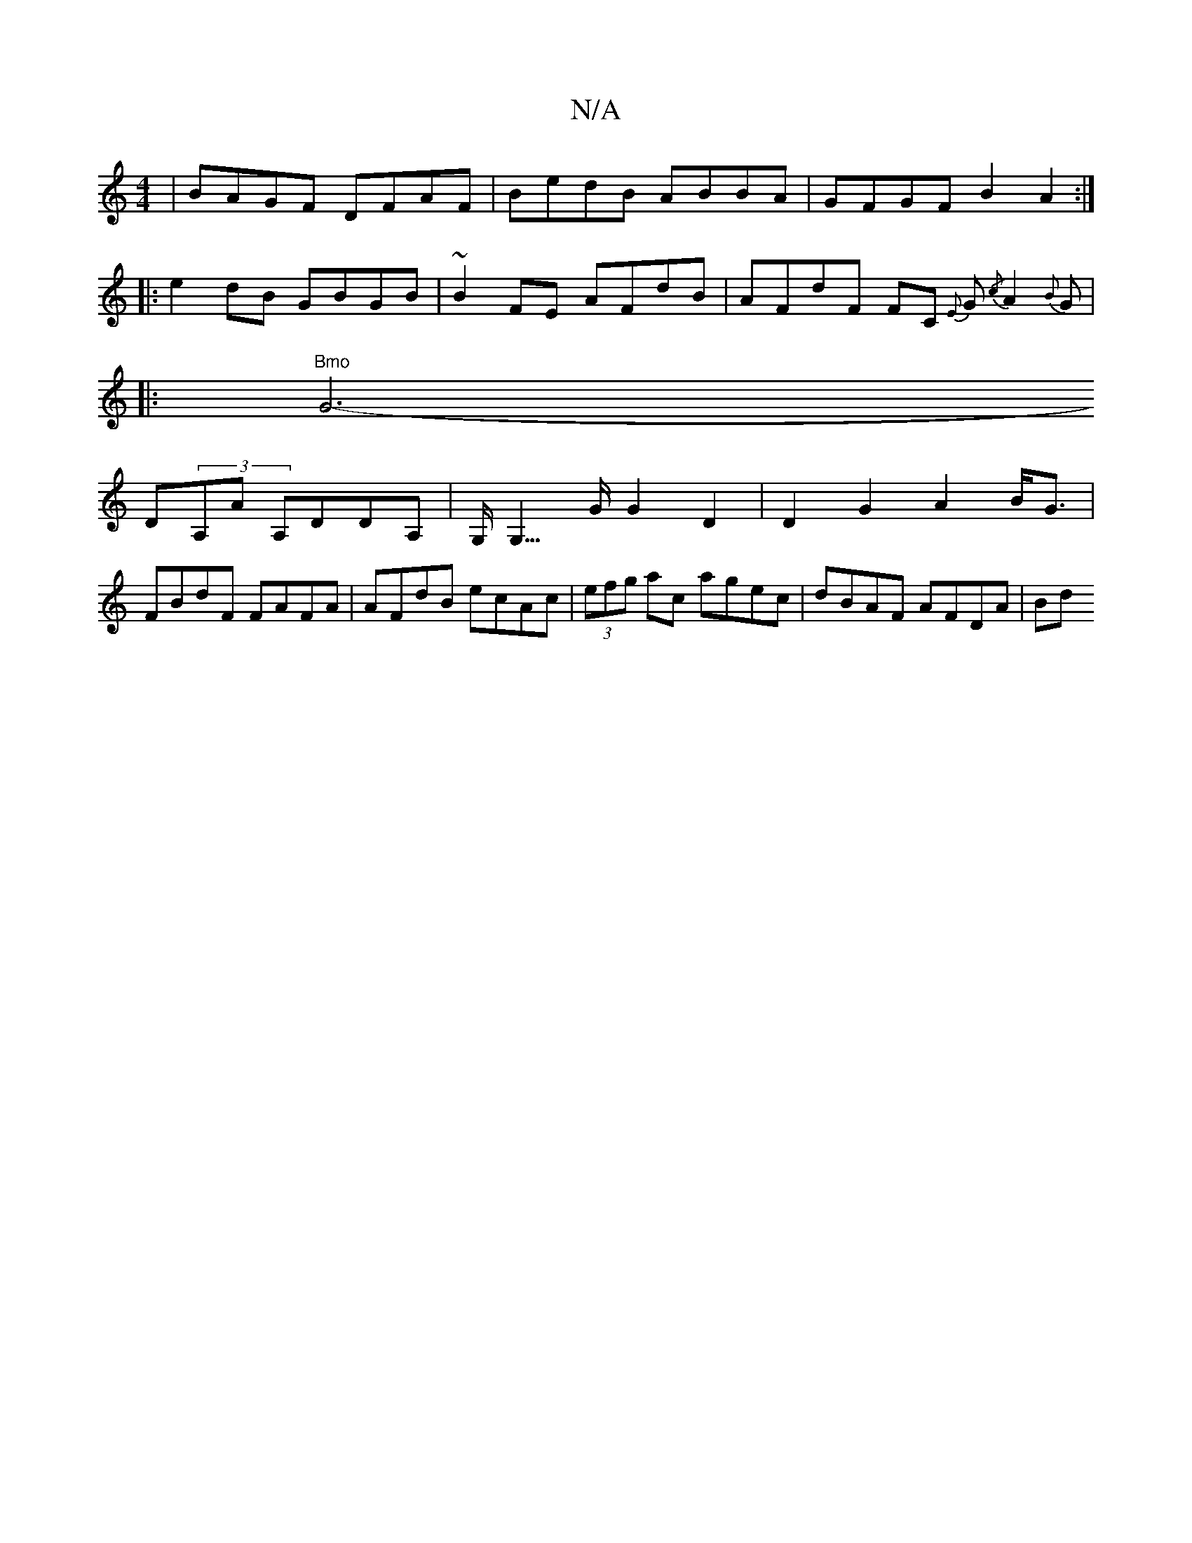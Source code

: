 X:1
T:N/A
M:4/4
R:N/A
K:Cmajor
| BAGF DFAF | BedB ABBA | GFGF B2A2 :|
|:e2 dB GBGB| ~B2 FE AFdB | AFdF FC {E}G{/c}A2{B}G	|1015?
|:"Bmo"G6-
D(3A,A A,DDA, | G,<G,>G G2D2|D2G2 A2B<G|
FBdF FAFA|AFdB ecAc|(3efg ac agec | dBAF AFDA | Bd~